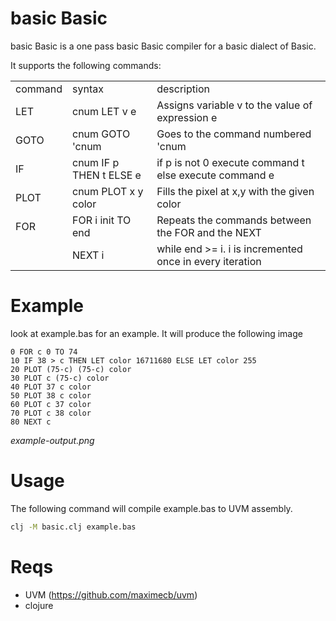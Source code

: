 * basic Basic
basic Basic is a one pass basic Basic compiler for a basic dialect of Basic.

It supports the following commands:

| command | syntax                  | description                                              |
| LET     | cnum LET v e            | Assigns variable v to the value of expression e          |
| GOTO    | cnum GOTO 'cnum         | Goes to the command numbered 'cnum                       |
| IF      | cnum IF p THEN t ELSE e | if p is not 0 execute command t else execute command e   |
| PLOT    | cnum PLOT x y color     | Fills the pixel at x,y with the given color              |
| FOR     | FOR i init TO end       | Repeats the commands between the FOR and the NEXT        |
|         | NEXT i                  | while end >= i. i is incremented once in every iteration |

* Example
look at example.bas for an example. It will produce the following image

#+begin_src basic
0 FOR c 0 TO 74
10 IF 38 > c THEN LET color 16711680 ELSE LET color 255
20 PLOT (75-c) (75-c) color
30 PLOT c (75-c) color
40 PLOT 37 c color
50 PLOT 38 c color
60 PLOT c 37 color
70 PLOT c 38 color
80 NEXT c
#+end_src

[[example-output.png]]


* Usage
The following command will compile example.bas to UVM assembly.
#+begin_src bash
clj -M basic.clj example.bas
#+end_src

* Reqs
+ UVM (https://github.com/maximecb/uvm)
+ clojure
